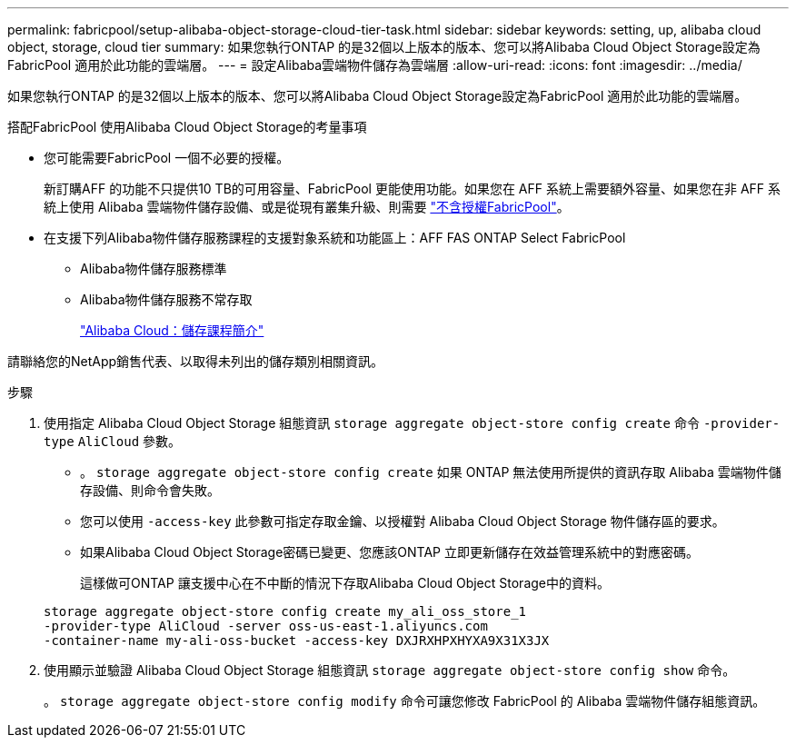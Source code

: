 ---
permalink: fabricpool/setup-alibaba-object-storage-cloud-tier-task.html 
sidebar: sidebar 
keywords: setting, up, alibaba cloud object, storage, cloud tier 
summary: 如果您執行ONTAP 的是32個以上版本的版本、您可以將Alibaba Cloud Object Storage設定為FabricPool 適用於此功能的雲端層。 
---
= 設定Alibaba雲端物件儲存為雲端層
:allow-uri-read: 
:icons: font
:imagesdir: ../media/


[role="lead"]
如果您執行ONTAP 的是32個以上版本的版本、您可以將Alibaba Cloud Object Storage設定為FabricPool 適用於此功能的雲端層。

.搭配FabricPool 使用Alibaba Cloud Object Storage的考量事項
* 您可能需要FabricPool 一個不必要的授權。
+
新訂購AFF 的功能不只提供10 TB的可用容量、FabricPool 更能使用功能。如果您在 AFF 系統上需要額外容量、如果您在非 AFF 系統上使用 Alibaba 雲端物件儲存設備、或是從現有叢集升級、則需要 link:https://docs.netapp.com/us-en/ontap/fabricpool/install-license-aws-azure-ibm-task.html["不含授權FabricPool"]。

* 在支援下列Alibaba物件儲存服務課程的支援對象系統和功能區上：AFF FAS ONTAP Select FabricPool
+
** Alibaba物件儲存服務標準
** Alibaba物件儲存服務不常存取
+
https://www.alibabacloud.com/help/doc-detail/51374.htm["Alibaba Cloud：儲存課程簡介"^]





請聯絡您的NetApp銷售代表、以取得未列出的儲存類別相關資訊。

.步驟
. 使用指定 Alibaba Cloud Object Storage 組態資訊 `storage aggregate object-store config create` 命令 `-provider-type` `AliCloud` 參數。
+
** 。 `storage aggregate object-store config create` 如果 ONTAP 無法使用所提供的資訊存取 Alibaba 雲端物件儲存設備、則命令會失敗。
** 您可以使用 `-access-key` 此參數可指定存取金鑰、以授權對 Alibaba Cloud Object Storage 物件儲存區的要求。
** 如果Alibaba Cloud Object Storage密碼已變更、您應該ONTAP 立即更新儲存在效益管理系統中的對應密碼。
+
這樣做可ONTAP 讓支援中心在不中斷的情況下存取Alibaba Cloud Object Storage中的資料。



+
[listing]
----
storage aggregate object-store config create my_ali_oss_store_1
-provider-type AliCloud -server oss-us-east-1.aliyuncs.com
-container-name my-ali-oss-bucket -access-key DXJRXHPXHYXA9X31X3JX
----
. 使用顯示並驗證 Alibaba Cloud Object Storage 組態資訊 `storage aggregate object-store config show` 命令。
+
。 `storage aggregate object-store config modify` 命令可讓您修改 FabricPool 的 Alibaba 雲端物件儲存組態資訊。


